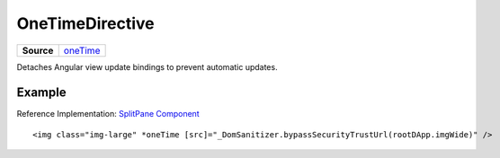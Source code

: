 ================
OneTimeDirective
================

.. list-table:: 
   :widths: auto
   :stub-columns: 1

   * - Source
     - `oneTime <https://github.com/evannetwork/ui-angular-core/blob/develop/src/directives/oneTime.ts>`__

Detaches Angular view update bindings to prevent automatic updates.

-------
Example
-------
Reference Implementation: `SplitPane Component <https://github.com/evannetwork/ui-angular-core/blob/develop/src/components/split-pane/split-pane.html>`_

::
  
  <img class="img-large" *oneTime [src]="_DomSanitizer.bypassSecurityTrustUrl(rootDApp.imgWide)" />